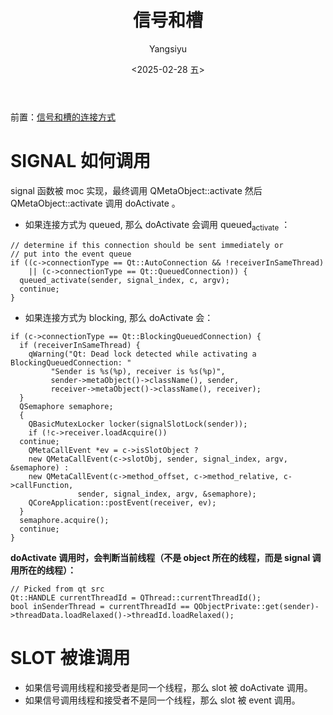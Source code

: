 #+TITLE: 信号和槽
#+AUTHOR: Yangsiyu
#+DATE: <2025-02-28 五>
#+EMAIL: a651685099@163.com

前置：[[file:信号连接方式.org][信号和槽的连接方式]]

* SIGNAL 如何调用
signal 函数被 moc 实现，最终调用 QMetaObject::activate 然后 QMetaObject::activate 调用 doActivate 。
- 如果连接方式为 queued, 那么 doActivate 会调用 queued_activate ：
#+BEGIN_SRC C++
  // determine if this connection should be sent immediately or
  // put into the event queue
  if ((c->connectionType == Qt::AutoConnection && !receiverInSameThread)
      || (c->connectionType == Qt::QueuedConnection)) {
    queued_activate(sender, signal_index, c, argv);
    continue;
  }
#+END_SRC

- 如果连接方式为 blocking, 那么 doActivate 会：
#+BEGIN_SRC C++
  if (c->connectionType == Qt::BlockingQueuedConnection) {
    if (receiverInSameThread) {
      qWarning("Qt: Dead lock detected while activating a BlockingQueuedConnection: "
	       "Sender is %s(%p), receiver is %s(%p)",
	       sender->metaObject()->className(), sender,
	       receiver->metaObject()->className(), receiver);
    }
    QSemaphore semaphore;
    {
      QBasicMutexLocker locker(signalSlotLock(sender));
      if (!c->receiver.loadAcquire())
	continue;
      QMetaCallEvent *ev = c->isSlotObject ?
	  new QMetaCallEvent(c->slotObj, sender, signal_index, argv, &semaphore) :
	  new QMetaCallEvent(c->method_offset, c->method_relative, c->callFunction,
			     sender, signal_index, argv, &semaphore);
      QCoreApplication::postEvent(receiver, ev);
    }
    semaphore.acquire();
    continue;
  }
#+END_SRC

*doActivate 调用时，会判断当前线程（不是 object 所在的线程，而是 signal 调用所在的线程）：*
#+BEGIN_SRC C++
  // Picked from qt src
  Qt::HANDLE currentThreadId = QThread::currentThreadId();
  bool inSenderThread = currentThreadId == QObjectPrivate::get(sender)->threadData.loadRelaxed()->threadId.loadRelaxed();
#+END_SRC

* SLOT 被谁调用
- 如果信号调用线程和接受者是同一个线程，那么 slot 被 doActivate 调用。
- 如果信号调用线程和接受者不是同一个线程，那么 slot 被 event 调用。
